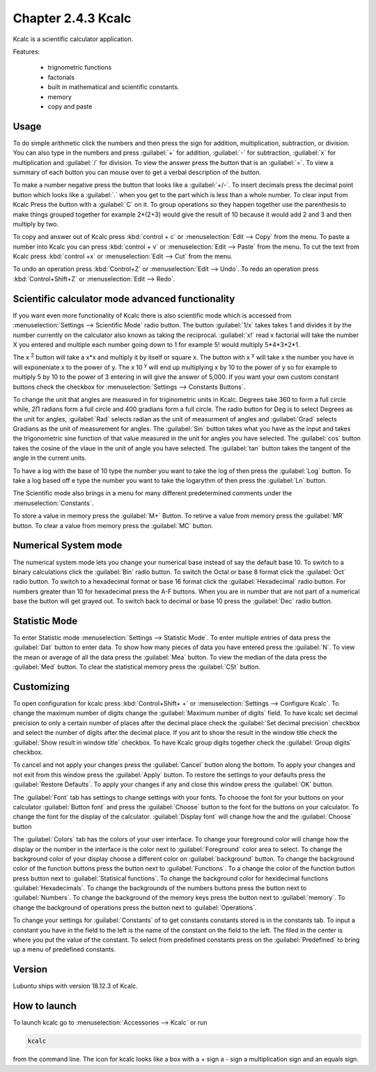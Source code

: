Chapter 2.4.3 Kcalc
===================

Kcalc is a scientific calculator application.

Features:

 - trignometric functions
 - factorials
 - built in mathematical and scientific constants.
 - memory
 - copy and paste

Usage
------
To do simple arithmetic click the numbers and then press the sign for addition, multiplication, subtraction,  or division. You can also type in the numbers and press :guilabel:`+` for addition, :guilabel:`-` for subtraction, :guilabel:`x` for multiplication and :guilabel:`/` for division. To view the answer press the button that is an :guilabel:`=`. To view a summary of each button you can mouse over to get a verbal description of the button.
 
.. image:: Kcalc.png

To make a number negative press the button that looks like a :guilabel:`+/-`. To insert decimals press the decimal point button which looks like a :guilabel:`.` when you get to the part which is less than a whole number. To clear input from Kcalc Press the button with a :guilabel:`C` on it. To group operations so they happen together use the parenthesis to make things grouped together for example 2*(2+3) would give the result of 10 because it would add 2 and 3 and then multiply by two.

To copy and answer out of Kcalc press :kbd:`control + c` or :menuselection:`Edit --> Copy` from the menu. To paste a number into Kcalc you can press :kbd:`control + v` or :menuselection:`Edit --> Paste` from the menu. To cut the text from Kcalc press :kbd:`control +x` or :menuselection:`Edit --> Cut` from the menu.

To undo an operation press :kbd:`Control+Z` or :menuselection:`Edit --> Undo`. To redo an operation press :kbd:`Control+Shift+Z` or :menuselection:`Edit --> Redo`. 

Scientific calculator mode advanced functionality
-------------------------------------------------

If you want even more functionality of Kcalc there is also scientific mode which is accessed from :menuselection:`Settings --> Scientific Mode` radio button. The button :guilabel:`1/x` takes takes 1 and divides it by the number currently on the calculator also known as taking the reciprocal. :guilabel:`x!` read x factorial will take the number X you entered and multiple each number going down to 1 for example 5! would multiply 5*4*3*2*1. 

The x :superscript:`2` button will take a x*x and multiply it by itself or square x. The button with x :superscript:`y` will take x the number you have in will exponeniate x to the power of y. The x 10 :superscript:`y` will end up multiplying x by 10 to the power of y so for example to multiply 5 by 10 to the power of 3 entering in will give the answer of 5,000. If you want your own custom constant buttons check the checkbox for :menuselection:`Settings --> Constants Buttons`.

To change the unit that angles are measured in for triginometric units in Kcalc. Degrees take 360 to form a full circle while, 2Π radians form a full circle and 400 gradians form a full circle. The radio button for Deg is to select Degrees as the unit for angles, :guilabel:`Rad` selects radian as the unit of measurment of angles and :guilabel:`Grad` selects Gradians as the unit of measurement for angles. The :guilabel:`Sin` button takes what you have as the input and takes the trigonometric sine function of that value measured in the unit for angles you have selected. The :guilabel:`cos` button takes the cosine of the vlaue in the unit of angle you have selected. The :guilabel:`tan` button takes the tangent of the angle in the current units.

To have a log with the base of 10 type the number you want to take the log of then press the :guilabel:`Log` button. To take a log based off e type the number you want to take the logarythm of then press the :guilabel:`Ln` button.

The Scientific mode also brings in a menu for many different predetermined comments under the :menuselection:`Constants`.
 
To store a value in memory press the :guilabel:`M+` Button. To retirve a value from memory press the :guilabel:`MR` button. To clear a value from memory press the :guilabel:`MC` button.

.. image:: kcalc-scientific.png

Numerical System mode
---------------------
The numerical system mode lets you change your numerical base instead of say the default base 10. To switch to a binary calculations click the :guilabel:`Bin` radio button. To switch the Octal or base 8 format click the :guilabel:`Oct` radio button. To switch to a hexadecimal format or base 16 format click the :guilabel:`Hexadecimal` radio button. For numbers greater than 10 for hexadecimal press the A-F buttons. When you are in number that are not part of a numerical base the button will get grayed out. To switch back to decimal or base 10 press the :guilabel:`Dec` radio button.   

.. image::  kcalcnummode.png

Statistic Mode
----------------
To enter Statistic mode :menuselection:`Settings --> Statistic Mode`. To enter multiple entries of data press the :guilabel:`Dat` button to enter data. To show how many pieces of data you have entered press the :guilabel:`N`. To view the mean or average of all the data press the :guilabel:`Mea` button. To view the median of the data press the :guilabel:`Med` button. To clear the statistical memory press the :guilabel:`CSt` button. 

.. image:: kcalcstatistic.png

Customizing
-----------
To open configuration for kcalc press :kbd:`Control+Shift+ +` or :menuselection:`Settings --> Configure Kcalc`. To change the maximum number of digits change the :guilabel:`Maximum number of digits` field. To have kcalc set decimal precision to only a certain number of places after the decimal place check the :guilabel:`Set decimal precision` checkbox and select the number of digits after the decimal place. If you ant to show the result in the window title check the :guilabel:`Show result in window title` checkbox. To have Kcalc group digits together check the :guilabel:`Group digits` checkbox. 

To cancel and not apply your changes press the :guilabel:`Cancel` button along the bottom. To apply your changes and not exit from this window press the :guilabel:`Apply` button. To restore the settings to your defaults press the :guilabel:`Restore Defaults`. To apply your changes if any and close this window press the :guilabel:`OK` button. 

.. image::  kcalcpref.png

The :guilabel:`Font` tab has settings to change settings with your fonts. To choose the font for your buttons on your calculator :guilabel:`Button font` and press the :guilabel:`Choose` button to the font for the buttons on your calculator. To change the font for the display of the calculator. :guilabel:`Display font` will change how the and the :guilabel:`Choose` button 

The :guilabel:`Colors` tab has the colors of your user interface. To change your foreground color will change how the display or the number in the interface is the color next to :guilabel:`Foreground` color area to select. To change the background color of your display choose a different color on :guilabel:`background` button. To change the background color of the function buttons press the button next to :guilabel:`Functions`. To a change the color of the function button press button next to :guilabel:`Statisical functions`. To change the background color for hexidecimal functions :guilabel:`Hexadecimals`. To change the backgrounds of the numbers buttons press the button next to  :guilabel:`Numbers`. To change the background of the memory keys press the button next to :guilabel:`memory`. To change the background of operations press the button next to :guilabel:`Operations`.

To change your settings for :guilabel:`Constants` of to get constants constants stored is in the constants tab. To input a constant you have in the field to the left is the name of the constant on the field to the left. The filed in the center is where you put the value of the constant. To select from predefined constants press on the :guilabel:`Predefined` to bring up a menu of predefined constants.

Version
-------
Lubuntu ships with version 18.12.3 of Kcalc.

How to launch
-------------
To launch kcalc go to :menuselection:`Accessories --> Kcalc` or run

.. code::

   kcalc 
 
from the command line. The icon for kcalc looks like a box with a + sign a - sign a multiplication sign and an equals sign.
